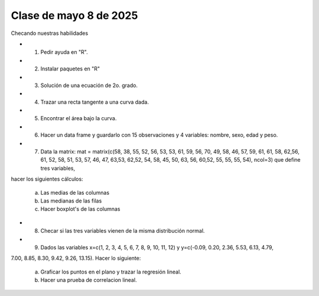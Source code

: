 Clase de mayo 8 de 2025
=======================

Checando nuestras habilidades

* 1. Pedir ayuda en "R".
* 2. Instalar paquetes en "R"
* 3. Solución de una ecuación de 2o. grado.
* 4. Trazar una recta tangente a una curva dada.
* 5. Encontrar el área bajo la curva.
* 6. Hacer un data frame y guardarlo con 15 observaciones y 4 variables: nombre, sexo, edad y peso.
* 7. Data la matrix: mat = matrix(c(58, 38, 55, 52, 56, 53, 53, 61, 59, 56, 70, 49, 58, 46, 57, 59, 61, 61, 58, 62,56, 61, 52, 58, 51, 53, 57, 46, 47, 63,53, 62,52, 54, 58, 45, 50, 63, 56, 60,52, 55, 55, 55, 54), ncol=3) que define tres variables, 
hacer los siguientes cálculos:

     a) Las medias de las columnas

     b) Las medianas de las filas

     c) Hacer boxplot's de las columnas

* 8. Checar si las tres variables vienen de la misma distribución normal.    
* 9. Dados las variables x=c(1,  2,  3,  4,  5,  6,  7,  8,  9, 10, 11, 12) y y=c(-0.09,  0.20,  2.36,  5.53,  6.13, 4.79,  
7.00,  8.85,  8.30,  9.42, 9.26, 13.15). Hacer lo siguiente:

     a) Graficar los puntos en el plano y trazar la regresión lineal.
  
     b) Hacer una prueba de correlacion lineal.


